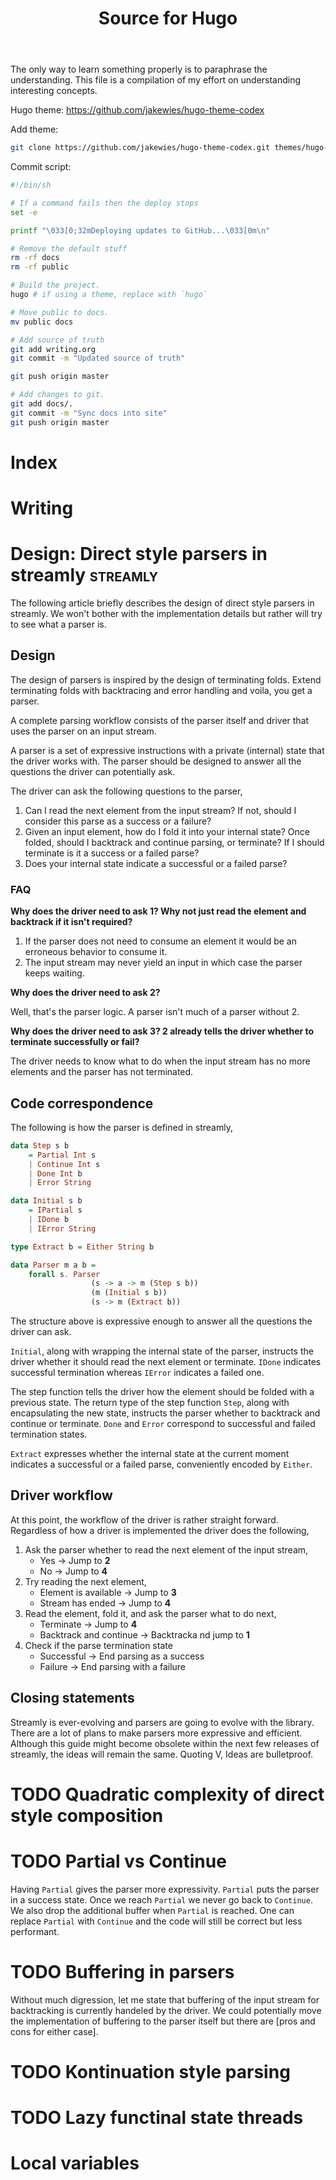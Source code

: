 #+HUGO_BASE_DIR: ./
#+HUGO_SECTION: ./
#+TITLE: Source for Hugo

The only way to learn something properly is to paraphrase the understanding.
This file is a compilation of my effort on understanding interesting concepts.

Hugo theme: https://github.com/jakewies/hugo-theme-codex

Add theme:
#+BEGIN_SRC sh :results silent
  git clone https://github.com/jakewies/hugo-theme-codex.git themes/hugo-theme-codex
#+END_SRC

Commit script:
#+BEGIN_SRC sh :results silent
  #!/bin/sh

  # If a command fails then the deploy stops
  set -e

  printf "\033[0;32mDeploying updates to GitHub...\033[0m\n"

  # Remove the default stuff
  rm -rf docs
  rm -rf public

  # Build the project.
  hugo # if using a theme, replace with `hugo`

  # Move public to docs.
  mv public docs

  # Add source of truth
  git add writing.org
  git commit -m "Updated source of truth"

  git push origin master

  # Add changes to git.
  git add docs/.
  git commit -m "Sync docs into site"
  git push origin master

#+END_SRC

* Index
  :PROPERTIES:
  :EXPORT_FILE_NAME: _index
  :EXPORT_HUGO_MENU: :menu "main"
  :EXPORT_HUGO_CUSTOM_FRONT_MATTER: :heading "Hi, I'm Adithya" :subheading "Food + Functional programming" :handle "adithyaov"
  :END:

* Writing
 :PROPERTIES:
 :EXPORT_FILE_NAME: _index
 :EXPORT_HUGO_SECTION: blog
 :EXPORT_HUGO_MENU: :menu "main"
 :END:


* Design: Direct style parsers in streamly                         :streamly:
  :PROPERTIES:
  :EXPORT_FILE_NAME: direct-parser-design
  :EXPORT_HUGO_SECTION: blog
  :EXPORT_DATE: 2021-01-28
  :END:

  #+BEGIN_EXPORT html
  <style>
    .language-haskell {
      color: #fff!important;
    }
  </style>
  #+END_EXPORT

  The following article briefly describes the design of direct style parsers in
  streamly. We won't bother with the implementation details but rather will try
  to see what a parser is.

** Design

  The design of parsers is inspired by the design of terminating folds. Extend
  terminating folds with backtracing and error handling and voila, you get a
  parser.

  A complete parsing workflow consists of the parser itself and driver that
  uses the parser on an input stream.

  A parser is a set of expressive instructions with a private (internal) state
  that the driver works with. The parser should be designed to answer all the
  questions the driver can potentially ask.

  The driver can ask the following questions to the parser,
  1. Can I read the next element from the input stream? If not, should I
     consider this parse as a success or a failure?
  2. Given an input element, how do I fold it into your internal state? Once
     folded, should I backtrack and continue parsing, or terminate? If I should
     terminate is it a success or a failed parse?
  3. Does your internal state indicate a successful or a failed parse?

*** FAQ

    *Why does the driver need to ask 1? Why not just read the element and
    backtrack if it isn't required?*

    1. If the parser does not need to consume an element it would be an
       erroneous behavior to consume it.
    2. The input stream may never yield an input in which case the parser keeps
       waiting.

    *Why does the driver need to ask 2?*

    Well, that's the parser logic. A parser isn't much of a parser without 2.

    *Why does the driver need to ask 3? 2 already tells the driver whether to
    terminate successfully or fail?*

    The driver needs to know what to do when the input stream has no more
    elements and the parser has not terminated.

** Code correspondence

   The following is how the parser is defined in streamly,

   #+BEGIN_SRC haskell
     data Step s b
         = Partial Int s
         | Continue Int s
         | Done Int b
         | Error String

     data Initial s b
         = IPartial s
         | IDone b
         | IError String

     type Extract b = Either String b

     data Parser m a b =
         forall s. Parser
                       (s -> a -> m (Step s b))
                       (m (Initial s b))
                       (s -> m (Extract b))
   #+END_SRC

   The structure above is expressive enough to answer all the questions
   the driver can ask.

   =Initial=, along with wrapping the internal state of the parser, instructs
   the driver whether it should read the next element or terminate. =IDone=
   indicates successful termination whereas =IError= indicates a failed one.

   The step function tells the driver how the element should be folded with a
   previous state. The return type of the step function =Step=, along with
   encapsulating the new state, instructs the parser whether to backtrack and
   continue or terminate. =Done= and =Error= correspond to successful and failed
   termination states.

   =Extract= expresses whether the internal state at the current moment
   indicates a successful or a failed parse, conveniently encoded by =Either=.

** Driver workflow

   At this point, the workflow of the driver is rather straight
   forward. Regardless of how a driver is implemented the driver does the
   following,

   1. Ask the parser whether to read the next element of the input stream,
     - Yes -> Jump to *2*
     - No -> Jump to *4*

   2. Try reading the next element,
      - Element is available -> Jump to *3*
      - Stream has ended -> Jump to *4*

   3. Read the element, fold it, and ask the parser what to do next,
      - Terminate -> Jump to *4*
      - Backtrack and continue -> Backtracka nd jump to *1*

   4. Check if the parse termination state
      - Successful -> End parsing as a success
      - Failure -> End parsing with a failure

** Closing statements

   Streamly is ever-evolving and parsers are going to evolve with the
   library. There are a lot of plans to make parsers more expressive and
   efficient. Although this guide might become obsolete within the next few
   releases of streamly, the ideas will remain the same. Quoting V, Ideas are
   bulletproof.


* TODO Quadratic complexity of direct style composition


* TODO Partial vs Continue

  Having =Partial= gives the parser more expressivity. =Partial= puts the parser
  in a success state. Once we reach =Partial= we never go back to =Continue=. We
  also drop the additional buffer when =Partial= is reached. One can replace
  =Partial= with =Continue= and the code will still be correct but less
  performant.


* TODO Buffering in parsers

  Without much digression, let me state that buffering of the input stream for
  backtracking is currently handeled by the driver. We could potentially move
  the implementation of buffering to the parser itself but there are [pros and
  cons for either case].


* TODO Kontinuation style parsing

* TODO Lazy functinal state threads



* Local variables

# Local Variables:
# eval: (org-babel-do-load-languages 'org-babel-load-languages '((shell . t)))
# eval: (org-hugo-auto-export-mode)
# End:
